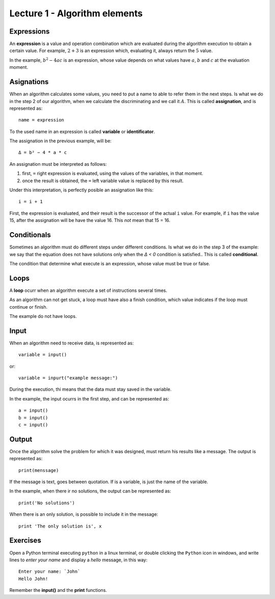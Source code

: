 Lecture 1 - Algorithm elements
------------------------------

Expressions
~~~~~~~~~~~

.. index:: expression

An **expression** is a value and operation combination
which are evaluated during the algorithm execution
to obtain a certain value.
For example, :math:`2 + 3` is an expression
which, evaluating it, always return the :math:`5` value.

In the example, :math:`b^2 - 4ac` is an expression,
whose value depends on what values have
:math:`a`, :math:`b` and :math:`c`
at the evaluation moment.

Asignations
~~~~~~~~~~~

.. index:: assignation, variable, identificator

When an algorithm calculates some values,
you need to put a name to able to refer them
in the next steps. 
Is what we do in the step 2 of our algorithm,
when we calculate the discriminating and we call it :math:`A`.
This is called **assignation**,
and is represented as::

    name = expression

To the used name in an expression is called
**variable** or **identificator**.

The assignation in the previous example, will be::

    Δ = b² − 4 * a * c

An assignation must be interpreted as follows:

1. first, ``=`` right expression is evaluated,
   using the values of the variables, in that moment.
2. once the result is obtained,
   the ``=`` left variable value is replaced by this result.

Under this interpretation,
is perfectly posible an assignation like this::

    i = i + 1

First, the expression is evaluated,
and their result is the successor of the actual ``i`` value.
For example, if ``i`` has the value 15,
after the assignation will be have the value 16.
This *not* mean that 15 = 16.

Conditionals
~~~~~~~~~~~~

.. index:: conditional

Sometimes an algorithm must do different steps
under different conditions.
Is what we do in the step 3 of the example:
we say that the equation does not have solutions
only when the `Δ < 0` condition is satisfied..
This is called **conditional**.

The condition that determine what execute
is an expression, whose value must be
true or false.

Loops
~~~~~

.. index:: loop, finish condition

A **loop** ocurr when
an algorithm execute a set of instructions
several times.

As an algorithm can not get stuck,
a loop must have also a finish condition,
which value indicates if the loop must continue or finish.

The example do not have loops.

Input
~~~~~

.. index:: input, read

When an algorithm need to receive data,
is represented as::

    variable = input()

or::

    variable = inpurt("example message:")

During the execution,
thi means that the data
must stay saved in the variable.

In the example, the input ocurrs in the first step,
and can be represented as::

    a = input()
    b = input()
    c = input()

Output
~~~~~~

.. index:: output, write

Once the algorithm solve the problem
for which it was designed,
must return his results like a message.
The output is represented as::

    print(menssage)

If the message is text,
goes between quotation.
If is a variable,
is just the name of the variable.

In the example, when there ir no solutions,
the output can be represented as::

    print('No solutions')

When there is an only solution,
is possible to include it in the message::

    print 'The only solution is', x

Exercises
~~~~~~~~~

Open a Python terminal executing ``python`` in a linux terminal,
or double clicking the ``Python`` icon in windows,
and write lines to *enter your name* and display a *hello* message,
in this way::

    Enter your name: `John`
    Hello John!

Remember the **input()** and the **print** functions. 
